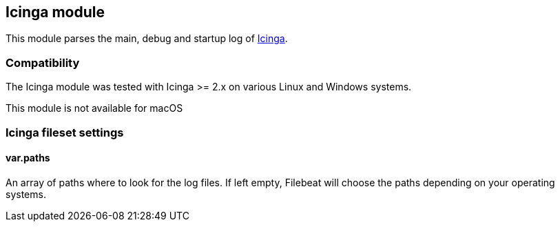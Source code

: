 == Icinga module

This module parses the main, debug and startup log of https://www.icinga.com/products/icinga-2/[Icinga].

[float]
=== Compatibility

The Icinga module was tested with Icinga >= 2.x on various Linux and Windows
systems.

This module is not available for macOS

[float]
=== Icinga fileset settings

[float]
==== var.paths

An array of paths where to look for the log files. If left empty, Filebeat
will choose the paths depending on your operating systems.
